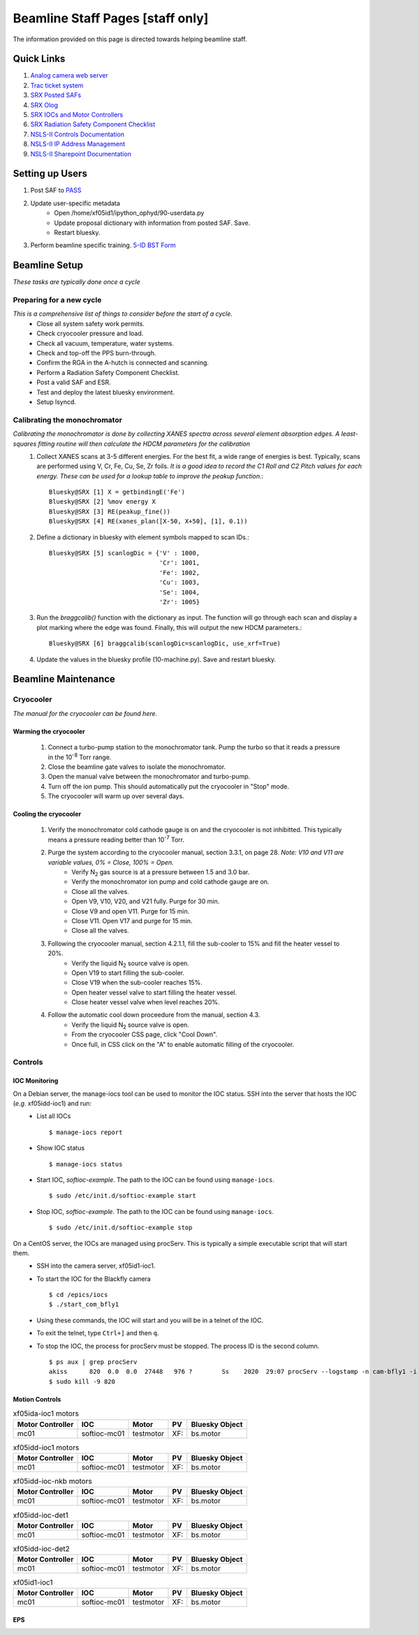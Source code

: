 Beamline Staff Pages [staff only]
=================================

The information provided on this page is directed towards helping beamline staff.


Quick Links
-----------
#. `Analog camera web server <http://10.5.0.33>`_
#. `Trac ticket system <https://controlsweb.nsls2.bnl.gov/trac/>`_
#. `SRX Posted SAFs <https://nsls2bid.bnl.gov/SAF/Index/5-ID>`_
#. `SRX Olog <http://xf05id-ca1.cs.nsls2.local/logbook/index.html>`_
#. `SRX IOCs and Motor Controllers <To Do>`_
#. `SRX Radiation Safety Component Checklist <https://ps.bnl.gov/docs/Reference/NSLS-II%20Beamline%205-ID%20Radiation%20Safety%20Component%20Checklist%20TEMPLATE.pdf>`_
#. `NSLS-II Controls Documentation <http://nsls-ii.github.io/>`_
#. `NSLS-II IP Address Management <https://controlsweb01.nsls2.bnl.gov/IP/?page=login&section=timeout>`_
#. `NSLS-II Sharepoint Documentation <https://ps.bnl.gov/phot/ros/Shared%20Documents/MAXIMO%20Development/Beamlines/LT-R-XFD-CO-DR-SRX-002_Rev1.xlsx>`_

.. todo::
    * Fix IOCs reference

Setting up Users
----------------
#. Post SAF to `PASS <http://passadmin.bnl.gov>`_
#. Update user-specific metadata
    * Open /home/xf05id1/ipython_ophyd/90-userdata.py
    * Update proposal dictionary with information from posted SAF. Save.
    * Restart bluesky.
#. Perform beamline specific training. `5-ID BST Form <https://www.bnl.gov/ps/training/Beamline-BST-Forms/PS-BST-5-ID.pdf>`_


Beamline Setup
--------------
*These tasks are typically done once a cycle*

.. todo::

    * Beamline alignment
    * Setting up the Merlin
    * Setting up the Dexela

Preparing for a new cycle
*************************
*This is a comprehensive list of things to consider before the start of a cycle.*
    * Close all system safety work permits.
    * Check cryocooler pressure and load.
    * Check all vacuum, temperature, water systems.
    * Check and top-off the PPS burn-through.
    * Confirm the RGA in the A-hutch is connected and scanning.
    * Perform a Radiation Safety Component Checklist.
    * Post a valid SAF and ESR.
    * Test and deploy the latest bluesky environment.
    * Setup lsyncd.

Calibrating the monochromator
*****************************
*Calibrating the monochromator is done by collecting XANES spectra across several element absorption edges. A least-squares fitting routine will then calculate the HDCM parameters for the calibration*
    #. Collect XANES scans at 3-5 different energies. For the best fit, a wide range of energies is best. Typically, scans are performed using V, Cr, Fe, Cu, Se, Zr foils. *It is a good idea to record the C1 Roll and C2 Pitch values for each energy. These can be used for a lookup table to improve the peakup function.*::

        Bluesky@SRX [1] X = getbindingE('Fe')
        Bluesky@SRX [2] %mov energy X
        Bluesky@SRX [3] RE(peakup_fine())
        Bluesky@SRX [4] RE(xanes_plan([X-50, X+50], [1], 0.1))

    #. Define a dictionary in bluesky with element symbols mapped to scan IDs.::

        Bluesky@SRX [5] scanlogDic = {'V' : 1000,
                                      'Cr': 1001,
                                      'Fe': 1002,
                                      'Cu': 1003,
                                      'Se': 1004,
                                      'Zr': 1005}

    #. Run the *braggcalib()* function with the dictionary as input. The function will go through each scan and display a plot marking where the edge was found. Finally, this will output the new HDCM parameters.::

        Bluesky@SRX [6] braggcalib(scanlogDic=scanlogDic, use_xrf=True)

    #. Update the values in the bluesky profile (10-machine.py). Save and restart bluesky.


Beamline Maintenance
--------------------
.. todo::
    * Calibrating the Xspress3
    * Power loss preparation and recovery

Cryocooler
**********
*The manual for the cryocooler can be found here.*

.. todo::
    * Upload cryocooler manual

Warming the cryocooler
^^^^^^^^^^^^^^^^^^^^^^
    #. Connect a turbo-pump station to the monochromator tank. Pump the turbo so that it reads a pressure in the 10\ :sup:`-8` Torr range.
    #. Close the beamline gate valves to isolate the monochromator.
    #. Open the manual valve between the monochromator and turbo-pump.
    #. Turn off the ion pump. This should automatically put the cryocooler in "Stop" mode.
    #. The cryocooler will warm up over several days.

Cooling the cryocooler
^^^^^^^^^^^^^^^^^^^^^^
    #. Verify the monochromator cold cathode gauge is on and the cryocooler is not inhibitted. This typically means a pressure reading better than 10\ :sup:`-7` Torr.
    #. Purge the system according to the cryocooler manual, section 3.3.1, on page 28. *Note: V10 and V11 are variable values, 0% = Close, 100% = Open.*
        * Verify N\ :sub:`2` gas source is at a pressure between 1.5 and 3.0 bar.
        * Verify the monochromator ion pump and cold cathode gauge are on.
        * Close all the valves.
        * Open V9, V10, V20, and V21 fully. Purge for 30 min.
        * Close V9 and open V11. Purge for 15 min.
        * Close V11. Open V17 and purge for 15 min.
        * Close all the valves.
    #. Following the cryocooler manual, section 4.2.1.1, fill the sub-cooler to 15% and fill the heater vessel to 20%.
        * Verify the liquid N\ :sub:`2` source valve is open.
        * Open V19 to start filling the sub-cooler.
        * Close V19 when the sub-cooler reaches 15%.
        * Open heater vessel valve to start filling the heater vessel.
        * Close heater vessel valve when level reaches 20%.
    #. Follow the automatic cool down proceedure from the manual, section 4.3.
        * Verify the liquid N\ :sub:`2` source valve is open.
        * From the cryocooler CSS page, click "Cool Down".
        * Once full, in CSS click on the "A" to enable automatic filling of the cryocooler.

Controls
********

IOC Monitoring
^^^^^^^^^^^^^^
On a Debian server, the manage-iocs tool can be used to monitor the IOC status. SSH into the server that hosts the IOC (*e.g.* xf05idd-ioc1) and run:
    * List all IOCs ::

        $ manage-iocs report

    * Show IOC status ::

        $ manage-iocs status

    * Start IOC, *softioc-example*. The path to the IOC can be found using ``manage-iocs``. ::

        $ sudo /etc/init.d/softioc-example start

    * Stop IOC, *softioc-example*. The path to the IOC can be found using ``manage-iocs``. ::

        $ sudo /etc/init.d/softioc-example stop

On a CentOS server, the IOCs are managed using procServ. This is typically a simple executable script that will start them.
    * SSH into the camera server, xf05id1-ioc1.
    * To start the IOC for the Blackfly camera ::

        $ cd /epics/iocs
        $ ./start_com_bfly1

    * Using these commands, the IOC will start and you will be in a telnet of the IOC.
    * To exit the telnet, type ``Ctrl+]`` and then ``q``.

    * To stop the IOC, the process for procServ must be stopped. The process ID is the second column. ::

        $ ps aux | grep procServ
        akiss      820  0.0  0.0  27448   976 ?        Ss    2020  29:07 procServ --logstamp -n cam-bfly1 -i ^D -L /epics/iocs/cam-bfly1/log/cam-bfly1.log 20001 ./st.cmd
        $ sudo kill -9 820

 
Motion Controls
^^^^^^^^^^^^^^^
.. todo::
    * Insert table with: Motor controller, IOC, Motor, PV, Bluesky object
    * List of all IOCs on each server

.. table:: xf05ida-ioc1 motors
   :name: xf05ida-ioc1-motors
   :align: left

   ================ ============ ========= === ==============
   Motor Controller IOC          Motor     PV  Bluesky Object
   ================ ============ ========= === ==============
   mc01             softioc-mc01 testmotor XF: bs.motor
   ================ ============ ========= === ==============

.. table:: xf05idd-ioc1 motors
   :name: xf05idd-ioc1-motors
   :align: left

   ================ ============ ========= === ==============
   Motor Controller IOC          Motor     PV  Bluesky Object
   ================ ============ ========= === ==============
   mc01             softioc-mc01 testmotor XF: bs.motor
   ================ ============ ========= === ==============

.. table:: xf05idd-ioc-nkb motors
   :name: xf05idd-ioc-nkb-motors
   :align: left

   ================ ============ ========= === ==============
   Motor Controller IOC          Motor     PV  Bluesky Object
   ================ ============ ========= === ==============
   mc01             softioc-mc01 testmotor XF: bs.motor
   ================ ============ ========= === ==============

.. table:: xf05idd-ioc-det1
   :name: xf05idd-ioc-det1
   :align: left

   ================ ============ ========= === ==============
   Motor Controller IOC          Motor     PV  Bluesky Object
   ================ ============ ========= === ==============
   mc01             softioc-mc01 testmotor XF: bs.motor
   ================ ============ ========= === ==============

.. table:: xf05idd-ioc-det2
   :name: xf05idd-ioc-det2
   :align: left

   ================ ============ ========= === ==============
   Motor Controller IOC          Motor     PV  Bluesky Object
   ================ ============ ========= === ==============
   mc01             softioc-mc01 testmotor XF: bs.motor
   ================ ============ ========= === ==============

.. table:: xf05id1-ioc1
   :name: xf05id1-ioc1
   :align: left

   ================ ============ ========= === ==============
   Motor Controller IOC          Motor     PV  Bluesky Object
   ================ ============ ========= === ==============
   mc01             softioc-mc01 testmotor XF: bs.motor
   ================ ============ ========= === ==============




EPS
^^^

.. todo::
    * Upload wiring diagrams

